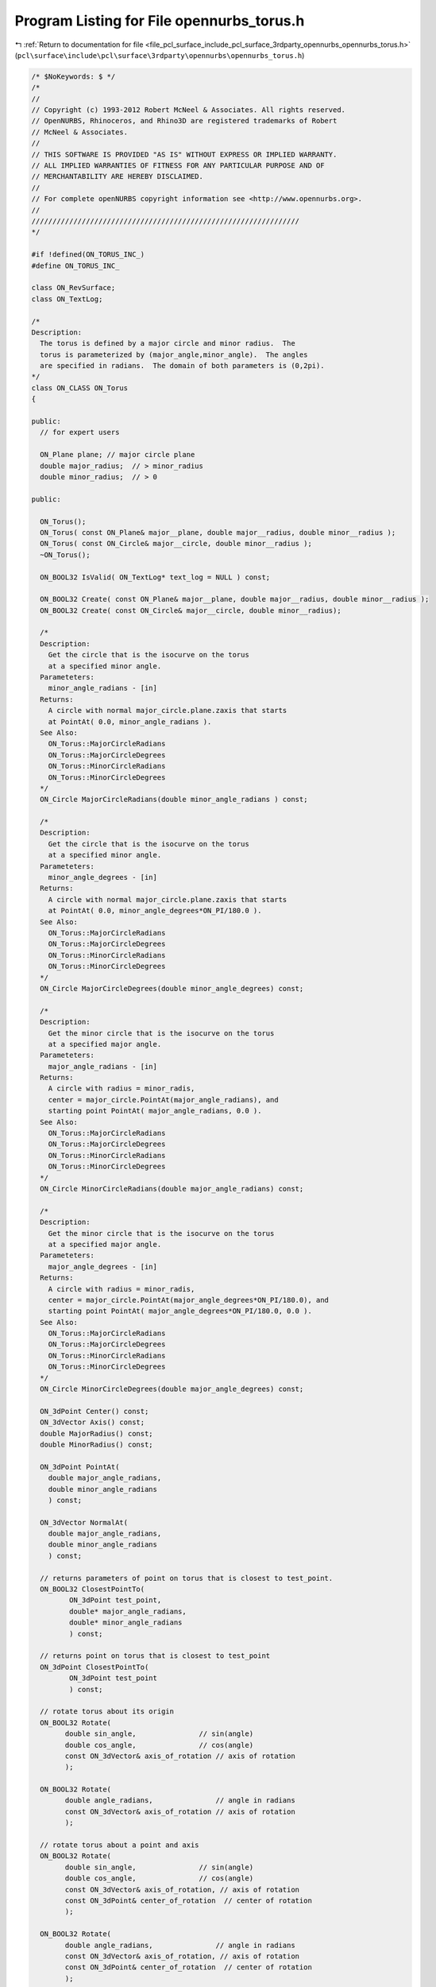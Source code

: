 
.. _program_listing_file_pcl_surface_include_pcl_surface_3rdparty_opennurbs_opennurbs_torus.h:

Program Listing for File opennurbs_torus.h
==========================================

|exhale_lsh| :ref:`Return to documentation for file <file_pcl_surface_include_pcl_surface_3rdparty_opennurbs_opennurbs_torus.h>` (``pcl\surface\include\pcl\surface\3rdparty\opennurbs\opennurbs_torus.h``)

.. |exhale_lsh| unicode:: U+021B0 .. UPWARDS ARROW WITH TIP LEFTWARDS

.. code-block:: cpp

   /* $NoKeywords: $ */
   /*
   //
   // Copyright (c) 1993-2012 Robert McNeel & Associates. All rights reserved.
   // OpenNURBS, Rhinoceros, and Rhino3D are registered trademarks of Robert
   // McNeel & Associates.
   //
   // THIS SOFTWARE IS PROVIDED "AS IS" WITHOUT EXPRESS OR IMPLIED WARRANTY.
   // ALL IMPLIED WARRANTIES OF FITNESS FOR ANY PARTICULAR PURPOSE AND OF
   // MERCHANTABILITY ARE HEREBY DISCLAIMED.
   //        
   // For complete openNURBS copyright information see <http://www.opennurbs.org>.
   //
   ////////////////////////////////////////////////////////////////
   */
   
   #if !defined(ON_TORUS_INC_)
   #define ON_TORUS_INC_
   
   class ON_RevSurface;
   class ON_TextLog;
   
   /*
   Description:
     The torus is defined by a major circle and minor radius.  The
     torus is parameterized by (major_angle,minor_angle).  The angles
     are specified in radians.  The domain of both parameters is (0,2pi).
   */
   class ON_CLASS ON_Torus
   {
   
   public:
     // for expert users
   
     ON_Plane plane; // major circle plane
     double major_radius;  // > minor_radius
     double minor_radius;  // > 0
   
   public:
   
     ON_Torus();
     ON_Torus( const ON_Plane& major__plane, double major__radius, double minor__radius );
     ON_Torus( const ON_Circle& major__circle, double minor__radius );
     ~ON_Torus();
   
     ON_BOOL32 IsValid( ON_TextLog* text_log = NULL ) const;
   
     ON_BOOL32 Create( const ON_Plane& major__plane, double major__radius, double minor__radius );
     ON_BOOL32 Create( const ON_Circle& major__circle, double minor__radius);
   
     /*
     Description:
       Get the circle that is the isocurve on the torus
       at a specified minor angle.
     Parameteters:
       minor_angle_radians - [in]
     Returns:
       A circle with normal major_circle.plane.zaxis that starts
       at PointAt( 0.0, minor_angle_radians ).
     See Also:
       ON_Torus::MajorCircleRadians
       ON_Torus::MajorCircleDegrees
       ON_Torus::MinorCircleRadians
       ON_Torus::MinorCircleDegrees
     */
     ON_Circle MajorCircleRadians(double minor_angle_radians ) const;
   
     /*
     Description:
       Get the circle that is the isocurve on the torus
       at a specified minor angle.
     Parameteters:
       minor_angle_degrees - [in]
     Returns:
       A circle with normal major_circle.plane.zaxis that starts
       at PointAt( 0.0, minor_angle_degrees*ON_PI/180.0 ).
     See Also:
       ON_Torus::MajorCircleRadians
       ON_Torus::MajorCircleDegrees
       ON_Torus::MinorCircleRadians
       ON_Torus::MinorCircleDegrees
     */
     ON_Circle MajorCircleDegrees(double minor_angle_degrees) const;
   
     /*
     Description:
       Get the minor circle that is the isocurve on the torus
       at a specified major angle.
     Parameteters:
       major_angle_radians - [in]
     Returns:
       A circle with radius = minor_radis, 
       center = major_circle.PointAt(major_angle_radians), and
       starting point PointAt( major_angle_radians, 0.0 ).
     See Also:
       ON_Torus::MajorCircleRadians
       ON_Torus::MajorCircleDegrees
       ON_Torus::MinorCircleRadians
       ON_Torus::MinorCircleDegrees
     */
     ON_Circle MinorCircleRadians(double major_angle_radians) const;
   
     /*
     Description:
       Get the minor circle that is the isocurve on the torus
       at a specified major angle.
     Parameteters:
       major_angle_degrees - [in]
     Returns:
       A circle with radius = minor_radis, 
       center = major_circle.PointAt(major_angle_degrees*ON_PI/180.0), and
       starting point PointAt( major_angle_degrees*ON_PI/180.0, 0.0 ).
     See Also:
       ON_Torus::MajorCircleRadians
       ON_Torus::MajorCircleDegrees
       ON_Torus::MinorCircleRadians
       ON_Torus::MinorCircleDegrees
     */
     ON_Circle MinorCircleDegrees(double major_angle_degrees) const;
   
     ON_3dPoint Center() const;
     ON_3dVector Axis() const;
     double MajorRadius() const;
     double MinorRadius() const;
   
     ON_3dPoint PointAt(
       double major_angle_radians, 
       double minor_angle_radians
       ) const;
   
     ON_3dVector NormalAt(
       double major_angle_radians, 
       double minor_angle_radians
       ) const;
   
     // returns parameters of point on torus that is closest to test_point.
     ON_BOOL32 ClosestPointTo( 
            ON_3dPoint test_point, 
            double* major_angle_radians, 
            double* minor_angle_radians
            ) const;
   
     // returns point on torus that is closest to test_point
     ON_3dPoint ClosestPointTo( 
            ON_3dPoint test_point
            ) const;
   
     // rotate torus about its origin
     ON_BOOL32 Rotate(
           double sin_angle,               // sin(angle)
           double cos_angle,               // cos(angle)
           const ON_3dVector& axis_of_rotation // axis of rotation
           );
   
     ON_BOOL32 Rotate(
           double angle_radians,               // angle in radians
           const ON_3dVector& axis_of_rotation // axis of rotation
           );
   
     // rotate torus about a point and axis
     ON_BOOL32 Rotate(
           double sin_angle,               // sin(angle)
           double cos_angle,               // cos(angle)
           const ON_3dVector& axis_of_rotation, // axis of rotation
           const ON_3dPoint& center_of_rotation  // center of rotation
           );
   
     ON_BOOL32 Rotate(
           double angle_radians,               // angle in radians
           const ON_3dVector& axis_of_rotation, // axis of rotation
           const ON_3dPoint& center_of_rotation  // center of rotation
           );
   
     ON_BOOL32 Translate(
           const ON_3dVector&
           );
   
     ON_BOOL32 Transform( const ON_Xform& );
   
     // parameterization of NURBS surface does not match torus's transcendental paramaterization
     int GetNurbForm( ON_NurbsSurface& ) const; // returns 0=failure, 2=success
   
     /*
     Description:
       Creates a surface of revolution definition of the torus.
     Parameters:
       srf - [in] if not NULL, then this srf is used.
     Result:
       A surface of revolution or NULL if the torus is not valid.
     */
     ON_RevSurface* RevSurfaceForm( ON_RevSurface* srf = NULL ) const;
   };
   
   #endif
